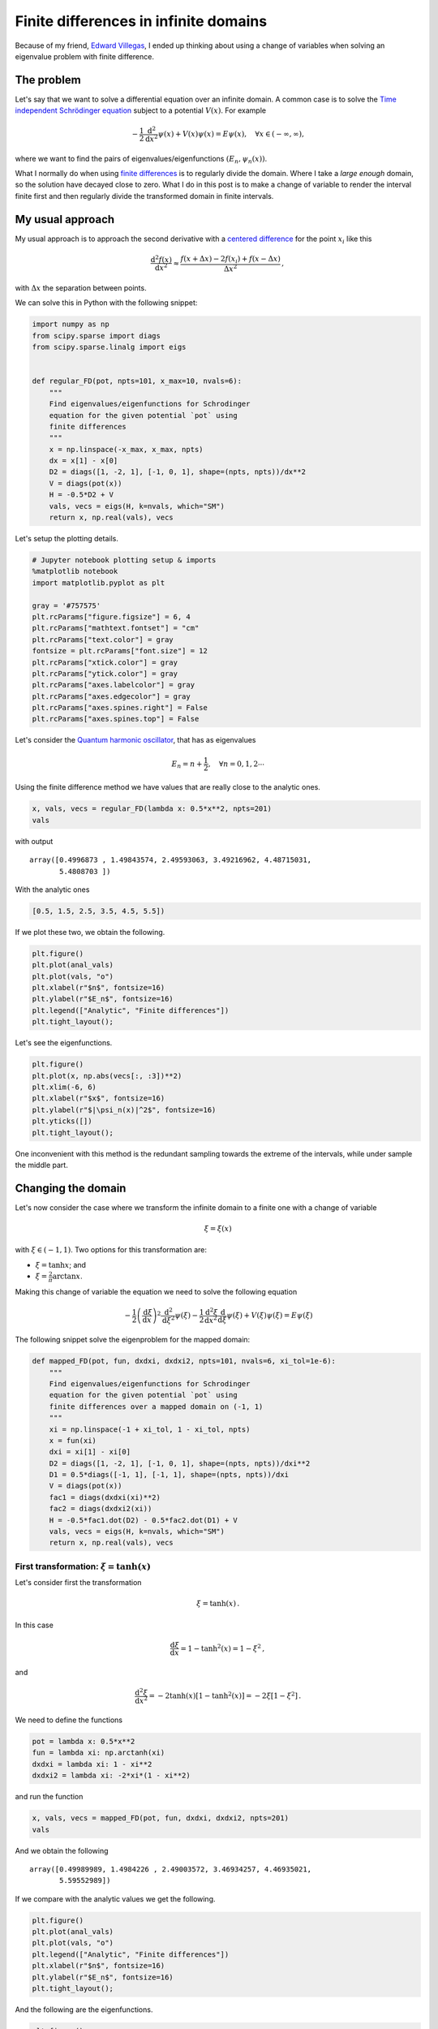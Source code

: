 .. title: Finite differences in infinite domains
.. slug: infinite_fdm
.. date: 2018-05-17 15:57:00 UTC-05:00
.. tags: scientific computing, python, finite difference method, pde, quantum mechanics
.. category: Scientific Computing
.. type: text
.. has_math: yes



Finite differences in infinite domains
======================================

Because of my friend, `Edward Villegas <http://cosmoscalibur.com/>`__, I
ended up thinking about using a change of variables when solving an
eigenvalue problem with finite difference.

The problem
-----------

Let's say that we want to solve a differential equation over an infinite
domain. A common case is to solve the `Time independent Schrödinger
equation <https://en.wikipedia.org/wiki/Schr%C3%B6dinger_equation#Time-independent_equation>`__
subject to a potential :math:`V(x)`. For example

.. math:: -\frac{1}{2}\frac{\mathrm{d}^2}{\mathrm{d}x^2}\psi(x) + V(x) \psi(x) = E\psi(x),\quad \forall x\in (-\infty, \infty),

where we want to find the pairs of eigenvalues/eigenfunctions
:math:`(E_n, \psi_n(x))`.

What I normally do when using `finite
differences <https://en.wikipedia.org/wiki/Finite_difference_method>`__
is to regularly divide the domain. Where I take a *large enough* domain,
so the solution have decayed close to zero. What I do in this post is to
make a change of variable to render the interval finite first and then
regularly divide the transformed domain in finite intervals.

My usual approach
-----------------

My usual approach is to approach the second derivative with a `centered
difference <https://en.wikipedia.org/wiki/Finite_difference_coefficient>`__
for the point :math:`x_i` like this

.. math:: \frac{\mathrm{d}^2 f(x)}{\mathrm{d}x^2} \approx \frac{f(x + \Delta x) - 2 f(x_i) + f(x - \Delta x)}{\Delta x^2}\, ,

with :math:`\Delta x` the separation between points.

We can solve this in Python with the following snippet:

.. code:: ipython3

    import numpy as np
    from scipy.sparse import diags
    from scipy.sparse.linalg import eigs


    def regular_FD(pot, npts=101, x_max=10, nvals=6):
        """
        Find eigenvalues/eigenfunctions for Schrodinger
        equation for the given potential `pot` using
        finite differences
        """
        x = np.linspace(-x_max, x_max, npts)
        dx = x[1] - x[0]
        D2 = diags([1, -2, 1], [-1, 0, 1], shape=(npts, npts))/dx**2
        V = diags(pot(x))
        H = -0.5*D2 + V
        vals, vecs = eigs(H, k=nvals, which="SM")
        return x, np.real(vals), vecs

Let's setup the plotting details.

.. code:: ipython3

    # Jupyter notebook plotting setup & imports
    %matplotlib notebook
    import matplotlib.pyplot as plt

    gray = '#757575'
    plt.rcParams["figure.figsize"] = 6, 4
    plt.rcParams["mathtext.fontset"] = "cm"
    plt.rcParams["text.color"] = gray
    fontsize = plt.rcParams["font.size"] = 12
    plt.rcParams["xtick.color"] = gray
    plt.rcParams["ytick.color"] = gray
    plt.rcParams["axes.labelcolor"] = gray
    plt.rcParams["axes.edgecolor"] = gray
    plt.rcParams["axes.spines.right"] = False
    plt.rcParams["axes.spines.top"] = False

Let's consider the `Quantum harmonic
oscillator <https://en.wikipedia.org/wiki/Quantum_harmonic_oscillator>`__,
that has as eigenvalues

.. math:: E_n = n + \frac{1}{2},\quad \forall n = 0, 1, 2 \cdots

Using the finite difference method we have values that are really close
to the analytic ones.

.. code:: ipython3

    x, vals, vecs = regular_FD(lambda x: 0.5*x**2, npts=201)
    vals


with output

.. parsed-literal::

    array([0.4996873 , 1.49843574, 2.49593063, 3.49216962, 4.48715031,
           5.4808703 ])

With the analytic ones

.. code::

    [0.5, 1.5, 2.5, 3.5, 4.5, 5.5])

If we plot these two, we obtain the following.

.. code:: ipython3

    plt.figure()
    plt.plot(anal_vals)
    plt.plot(vals, "o")
    plt.xlabel(r"$n$", fontsize=16)
    plt.ylabel(r"$E_n$", fontsize=16)
    plt.legend(["Analytic", "Finite differences"])
    plt.tight_layout();


.. image:: /images/infinite_fdm/eigvals_regular.svg
   :width: 600 px
   :alt: Eigenvalues for the regular finite difference
   :align:  center


Let's see the eigenfunctions.

.. code:: ipython3

    plt.figure()
    plt.plot(x, np.abs(vecs[:, :3])**2)
    plt.xlim(-6, 6)
    plt.xlabel(r"$x$", fontsize=16)
    plt.ylabel(r"$|\psi_n(x)|^2$", fontsize=16)
    plt.yticks([])
    plt.tight_layout();


.. image:: /images/infinite_fdm/eigvecs_regular.svg
   :width: 600 px
   :alt: Eigenfunctions for the regular finite difference
   :align:  center


One inconvenient with this method is the redundant sampling towards the
extreme of the intervals, while under sample the middle part.

Changing the domain
-------------------

Let's now consider the case where we transform the infinite domain to a
finite one with a change of variable

.. math::

  \xi = \xi(x)

with :math:`\xi \in (-1, 1)`. Two options for this transformation are:

-  :math:`\xi = \tanh x`; and
-  :math:`\xi = \frac{2}{\pi} \arctan x`.

Making this change of variable the equation we need to solve the
following equation

.. math::

  -\frac{1}{2}\left(\frac{\mathrm{d}\xi}{\mathrm{d}x}\right)^2\frac{\mathrm{d}^2}{\mathrm{d}\xi^2}\psi(\xi) - \frac{1}{2}\frac{\mathrm{d}^2\xi}{\mathrm{d}x^2}\frac{\mathrm{d}}{\mathrm{d}\xi}\psi(\xi) + V(\xi) \psi(\xi) = E\psi(\xi)

The following snippet solve the eigenproblem for the mapped domain:

.. code:: ipython3

    def mapped_FD(pot, fun, dxdxi, dxdxi2, npts=101, nvals=6, xi_tol=1e-6):
        """
        Find eigenvalues/eigenfunctions for Schrodinger
        equation for the given potential `pot` using
        finite differences over a mapped domain on (-1, 1)
        """
        xi = np.linspace(-1 + xi_tol, 1 - xi_tol, npts)
        x = fun(xi)
        dxi = xi[1] - xi[0]
        D2 = diags([1, -2, 1], [-1, 0, 1], shape=(npts, npts))/dxi**2
        D1 = 0.5*diags([-1, 1], [-1, 1], shape=(npts, npts))/dxi
        V = diags(pot(x))
        fac1 = diags(dxdxi(xi)**2)
        fac2 = diags(dxdxi2(xi))
        H = -0.5*fac1.dot(D2) - 0.5*fac2.dot(D1) + V
        vals, vecs = eigs(H, k=nvals, which="SM")
        return x, np.real(vals), vecs

First transformation: :math:`\xi = \tanh(x)`
~~~~~~~~~~~~~~~~~~~~~~~~~~~~~~~~~~~~~~~~~~~~

Let's consider first the transformation

.. math::

    \xi = \tanh(x)\, .

In this case

.. math::

  \frac{\mathrm{d}\xi}{\mathrm{d}x} = 1 - \tanh^2(x) = 1 - \xi^2\, ,

and

.. math::

  \frac{\mathrm{d}^2\xi}{\mathrm{d}x^2} = -2\tanh(x)[1 - \tanh^2(x)] = -2\xi[1 - \xi^2]\, .

We need to define the functions

.. code:: ipython3

    pot = lambda x: 0.5*x**2
    fun = lambda xi: np.arctanh(xi)
    dxdxi = lambda xi: 1 - xi**2
    dxdxi2 = lambda xi: -2*xi*(1 - xi**2)

and run the function

.. code:: ipython3

    x, vals, vecs = mapped_FD(pot, fun, dxdxi, dxdxi2, npts=201)
    vals

And we obtain the following

.. parsed-literal::

    array([0.49989989, 1.4984226 , 2.49003572, 3.46934257, 4.46935021,
           5.59552989])

If we compare with the analytic values we get the following.

.. code:: ipython3

    plt.figure()
    plt.plot(anal_vals)
    plt.plot(vals, "o")
    plt.legend(["Analytic", "Finite differences"])
    plt.xlabel(r"$n$", fontsize=16)
    plt.ylabel(r"$E_n$", fontsize=16)
    plt.tight_layout();

.. image:: /images/infinite_fdm/eigvals_tanh.svg
   :width: 600 px
   :alt: Eigenvalues for the first transformation
   :align:  center

And the following are the eigenfunctions.

.. code:: ipython3

    plt.figure()
    plt.plot(x, np.abs(vecs[:, :3])**2)
    plt.xlim(-6, 6)
    plt.xlabel(r"$x$", fontsize=16)
    plt.ylabel(r"$|\psi_n(x)|^2$", fontsize=16)
    plt.yticks([])
    plt.tight_layout();


.. image:: /images/infinite_fdm/eigvecs_tanh.svg
   :width: 600 px
   :alt: Eigenfunctions for the first transformation
   :align:  center


Second transformation: :math:`\xi = \frac{2}{\pi}\mathrm{atan}(x)`
~~~~~~~~~~~~~~~~~~~~~~~~~~~~~~~~~~~~~~~~~~~~~~~~~~~~~~~~~~~~~~~~~~

Let's consider first the transformation

.. math::

   \xi = \frac{2}{\pi}\mathrm{atan}(x)\, .

In this case

.. math::

   \frac{\mathrm{d}\xi}{\mathrm{d}x} = \frac{2}{\pi(1 + x^2)} = \frac{2 \cos^2\xi}{\pi} \, ,

and

.. math::

   \frac{\mathrm{d}^2\xi}{\mathrm{d}x^2} = -\frac{4x}{\pi(1 + x^2)^2} = -\frac{4 \cos^4\xi \tan \xi}{\pi}\, .


Once, again, we define the functions.

.. code:: ipython3

    pot = lambda x: 0.5*x**2
    fun = lambda xi: np.tan(0.5*np.pi*xi)
    dxdxi = lambda xi: 2/np.pi * np.cos(0.5*np.pi*xi)**2
    dxdxi2 = lambda xi: -4/np.pi * np.cos(0.5*np.pi*xi)**4 * np.tan(0.5*np.pi*xi)

and run the function

.. code:: ipython3

    x, vals, vecs = mapped_FD(pot, fun, dxdxi, dxdxi2, npts=201)
    vals

to obtain the following eigenvalues

.. parsed-literal::

    array([0.49997815, 1.49979632, 2.49930872, 3.49824697, 4.49627555,
           5.49295665])

with this plot

.. code:: ipython3

    plt.figure()
    plt.plot(anal_vals)
    plt.plot(vals, "o")
    plt.legend(["Analytic", "Finite differences"])
    plt.xlabel(r"$n$", fontsize=16)
    plt.ylabel(r"$E_n$", fontsize=16)
    plt.tight_layout();


.. image:: /images/infinite_fdm/eigvals_atan.svg
   :width: 600 px
   :alt: Eigenvalues for the second transformation
   :align:  center

and the following eigenfunctions.

.. code:: ipython3

    plt.figure()
    plt.plot(x, np.abs(vecs[:, :3])**2)
    plt.xlabel(r"$x$", fontsize=16)
    plt.ylabel(r"$|\psi|^2$", fontsize=16)
    plt.xlim(-6, 6)
    plt.xlabel(r"$x$", fontsize=16)
    plt.ylabel(r"$|\psi_n(x)|^2$", fontsize=16)
    plt.yticks([])
    plt.tight_layout();


.. image:: /images/infinite_fdm/eigvecs_atan.svg
   :width: 600 px
   :alt: Eigenfunctions for the second transformation
   :align:  center


Conclusion
----------

The method works fine, although the differential equation is more
convoluted due to the change of variable. Although there are more
elegant methods to consider infinite domains, this is simple enough to
be solved in 10 lines of code.

We can see that the mapping :math:`\xi = \mathrm{atan}(x)`, covers
better the domain than :math:`\xi = \tanh(x)`, where most of the points
are placed in the center of the interval.


Thanks for reading!

.. raw:: html

  <small>
    <i>
      This post was written in the Jupyter notebook. You can
      <a href="./../../downloads/notebooks/finite_diff_map.ipynb">download</a>
      this notebook, or see a static view on
      <a href="http://nbviewer.jupyter.org/url/nicoguaro.github.io/downloads/notebooks/finite_diff_map.ipynb">nbviewer</a>.
    <i>
  </small>
